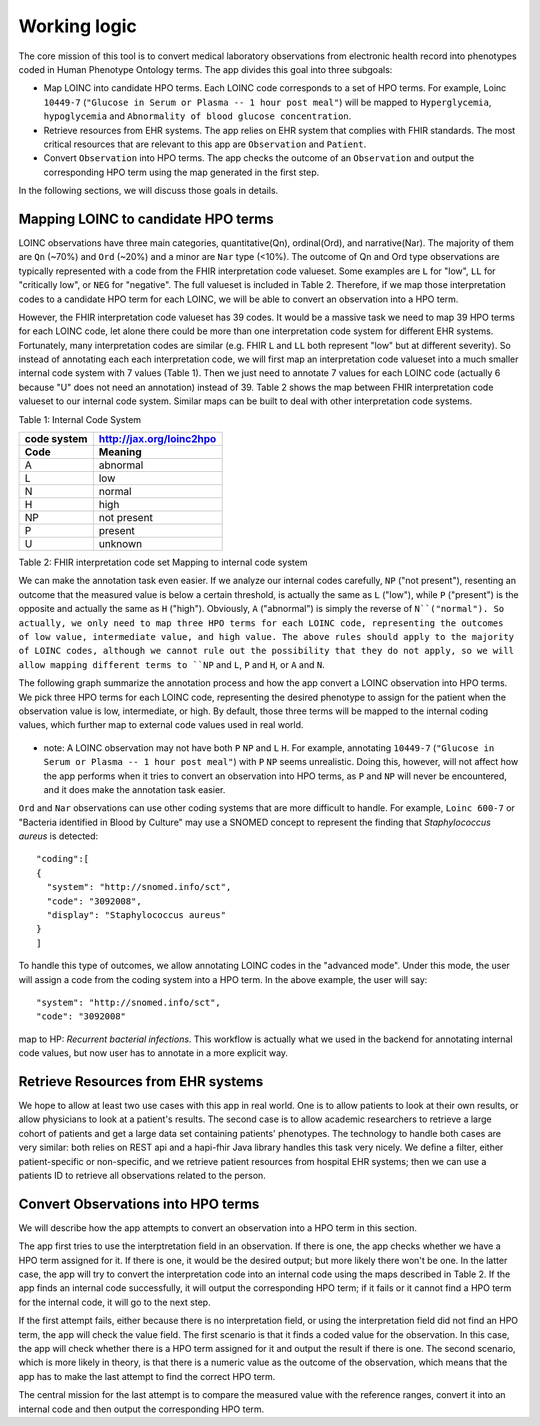 Working logic
=============

The core mission of this tool is to convert medical laboratory observations from electronic health record into phenotypes coded in Human Phenotype Ontology terms. The app divides this goal into three subgoals:

- Map LOINC into candidate HPO terms. Each LOINC code corresponds to a set of HPO terms. For example, Loinc ``10449-7`` (``"Glucose in Serum or Plasma -- 1 hour post meal"``) will be mapped to ``Hyperglycemia``, ``hypoglycemia``  and ``Abnormality of blood glucose concentration``.

- Retrieve resources from EHR systems. The app relies on EHR system that complies with FHIR standards. The most critical resources that are relevant to this app are ``Observation`` and ``Patient``.

- Convert ``Observation`` into HPO terms. The app checks the outcome of an ``Observation`` and output the corresponding HPO term using the map generated in the first step.

In the following sections, we will discuss those goals in details.

Mapping LOINC to candidate HPO terms
------------------------------------

LOINC observations have three main categories, quantitative(Qn), ordinal(Ord), and narrative(Nar). The majority of them are ``Qn`` (~70%) and ``Ord`` (~20%) and a minor are ``Nar`` type (<10%). The outcome of Qn and Ord type observations are typically represented with a code from the FHIR interpretation code valueset. Some examples are ``L`` for "low", ``LL`` for "critically low", or ``NEG`` for "negative". The full valueset is included in Table 2. Therefore, if we map those interpretation codes to a candidate HPO term for each LOINC, we will be able to convert an observation into a HPO term.

However, the FHIR interpretation code valueset has 39 codes. It would be a massive task we need to map 39 HPO terms for each LOINC code, let alone there could be more than one interpretation code system for different EHR systems. Fortunately, many interpretation codes are  similar (e.g. FHIR ``L`` and ``LL`` both represent "low" but at different severity). So instead of annotating each each interpretation code, we will first map an interpretation code valueset into a much smaller internal code system with 7 values (Table 1). Then we just need to annotate 7 values for each LOINC code (actually 6 because "U" does not need an annotation) instead of 39. Table 2 shows the map between FHIR interpretation code valueset to our internal code system. Similar maps can be built to deal with other interpretation code systems.

Table 1: Internal Code System

+-----------+------------------------+
|code system|http://jax.org/loinc2hpo|
+-----------+------------------------+
|Code       |   Meaning              |
+===========+========================+
|A          |   abnormal             |
+-----------+------------------------+
|L          |   low                  |
+-----------+------------------------+
|N          |   normal               |
+-----------+------------------------+
|H          |   high                 |
+-----------+------------------------+
|NP         |   not present          |
+-----------+------------------------+
|P          |   present              |
+-----------+------------------------+
|U          |   unknown              |
+-----------+------------------------+

Table 2: FHIR interpretation code set Mapping to internal code system

+-----------------------------------+---------------------------+
|FHIR interpretation code value set |internal code system       |
+-------+---------------------------+---------------------------+
|system |http://hl7.org/fhir/v2/0078|http://jax.org/loinc2hpo   |
+-------+---------------------------+--------+------------------+
|Code   | Meaning                   |Code    | Meaning          |
+=======+===========================+========+==================+
|<	    |Off scale low	            |L       |low               |
+-------+---------------------------+--------+------------------+
|>	    |Off scale high             |H       |high              |
+-------+---------------------------+--------+------------------+
|A      |Abnormal	                |A       |abnormal          |
+-------+---------------------------+--------+------------------+
|AA	    |Critically abnormal	    |A       |abnormal          |
+-------+---------------------------+--------+------------------+
|AC	    |Anti-complementary         |P       |present           |
|       |substances present	        |        |                  |
+-------+---------------------------+--------+------------------+
|B	    |Better	                    |N       |normal            |
+-------+---------------------------+--------+------------------+
|D	    |Significant change down	|L       |low               |
+-------+---------------------------+--------+------------------+
|DET	|Detected	                |P       |present           |
+-------+---------------------------+--------+------------------+
|H	    |High	                    |H       |high              |
+-------+---------------------------+--------+------------------+
|HH	    |Critically high	        |H       |high              |
+-------+---------------------------+--------+------------------+
|HM	    |Hold for Medical Review	|U       |unknown           |
+-------+---------------------------+--------+------------------+
|HU	    |Very high	                |H       |high              |
+-------+---------------------------+--------+------------------+
|I	    |Intermediate	            |N       |normal            |
+-------+---------------------------+--------+------------------+
|IE	    |Insufficient evidence	    |U       |unknown           |
+-------+---------------------------+--------+------------------+
|IND	|Indeterminate	            |U       |unknown           |
+-------+---------------------------+--------+------------------+
|L	    |Low	                    |L       |low               |
+-------+---------------------------+--------+------------------+
|LL	    |Critically low	            |L       |low               |
+-------+---------------------------+--------+------------------+
|LU	    |Very low	                |L       |low               |
+-------+---------------------------+--------+------------------+
|MS	    |Moderately susceptible.    |U       |unknown           |
|       |Indicates for microbiology |        |                  |
|       |susceptibilities only.	    |        |                  |
+-------+---------------------------+--------+------------------+
|N      |Normal	                    |N       |normal            |
+-------+---------------------------+--------+------------------+
|ND	    |Not Detected	            |NP      |not present       |
+-------+---------------------------+--------+------------------+
|NEG	|Negative	                |NP      |not present       |
+-------+---------------------------+--------+------------------+
|NR	    |Non-reactive	            |NP      |not present       |
+-------+---------------------------+--------+------------------+
|NS	    |Non-susceptible	        |U       |unknown           |
+-------+---------------------------+--------+------------------+
|null	|No range defined, or normal|U       |unknown           |
|       |ranges don't apply         |        |                  |
+-------+---------------------------+--------+------------------+
|OBX	|Interpretation qualifiers  |U       |unknown           |
|       |in separate OBX segments	|        |                  |
+-------+---------------------------+--------+------------------+
|POS	|Positive	                |P       |positive          |
+-------+---------------------------+--------+------------------+
|QCF	|Quality Control Failure	|U       |unknown           |
+-------+---------------------------+--------+------------------+
|R	    |Resistant	                |U       |unknown           |
+-------+---------------------------+--------+------------------+
|RR	    |Reactive	                |P       |present           |
+-------+---------------------------+--------+------------------+
|S	    |Susceptible	            |U       |unknown           |
+-------+---------------------------+--------+------------------+
|SDD	|Susceptible-dose dependent	|U       |unknown           |
+-------+---------------------------+--------+------------------+
|SYN-R	|Synergy - resistant	    |U       |unknown           |
+-------+---------------------------+--------+------------------+
|SYN-S	|Synergy - susceptible	    |U       |unknown           |
+-------+---------------------------+--------+------------------+
|TOX	|Cytotoxic substance present|P       |present           |
+-------+---------------------------+--------+------------------+
|U	    |Significant change up	    |H       |high              |
+-------+---------------------------+--------+------------------+
|VS	    |Very susceptible.          |U       |unknown           |
|       |Indicates for microbiology |        |                  |
|       |susceptibilities only.	    |        |                  |
+-------+---------------------------+--------+------------------+
|W	    |Worse	                    |A       |abnormal          |
+-------+---------------------------+--------+------------------+
|WR	    |Weakly reactive	        |P       |present           |
+-------+---------------------------+--------+------------------+

We can make the annotation task even easier. If we analyze our internal codes carefully, ``NP`` ("not present"), resenting an outcome that the measured value is below a certain threshold, is actually the same as ``L`` ("low"), while ``P`` ("present") is the opposite and actually the same as ``H`` ("high"). Obviously, ``A`` ("abnormal") is simply the reverse of ``N``("normal"). So actually, we only need to map three HPO terms for each LOINC code, representing the outcomes of low value, intermediate value, and high value. The above rules should apply to the majority of LOINC codes, although we cannot rule out the possibility that they do not apply, so we will allow mapping different terms to ``NP`` and ``L``, ``P`` and ``H``, or ``A`` and ``N``.

The following graph summarize the annotation process and how the app convert a LOINC observation into HPO terms. We pick three HPO terms for each LOINC code, representing the desired phenotype to assign for the patient when the observation value is low, intermediate, or high. By default, those three terms will be mapped to the internal coding values, which further map to external code values used in real world.

    .. image:: images/annotation_scheme.png

* note: A LOINC observation may not have both ``P`` ``NP`` and ``L`` ``H``. For example, annotating ``10449-7`` (``"Glucose in Serum or Plasma -- 1 hour post meal"``) with ``P`` ``NP`` seems unrealistic. Doing this, however, will not affect how the app performs when it tries to convert an observation into HPO terms, as ``P`` and ``NP`` will never be encountered, and it does make the annotation task easier.


``Ord`` and ``Nar`` observations can use other coding systems that are more difficult to handle. For example, ``Loinc 600-7`` or "Bacteria identified in Blood by Culture" may use a SNOMED concept to represent the finding that *Staphylococcus aureus* is detected::

  "coding":[
  {
    "system": "http://snomed.info/sct",
    "code": "3092008",
    "display": "Staphylococcus aureus"
  }
  ]

To handle this type of outcomes, we allow annotating LOINC codes in the "advanced mode". Under this mode, the user will assign a code from the coding system into a HPO term. In the above example, the user will say::

  "system": "http://snomed.info/sct",
  "code": "3092008"

map to HP: *Recurrent bacterial infections*. This workflow is actually what we used in the backend for annotating internal code values, but now user has to annotate in a more explicit way.

Retrieve Resources from EHR systems
-----------------------------------

We hope to allow at least two use cases with this app in real world. One is to allow patients to look at their own results, or allow physicians to look at a patient's results. The second case is to allow academic researchers to retrieve a large cohort of patients and get a large data set containing patients' phenotypes. The technology to handle both cases are very similar: both relies on REST api and a hapi-fhir Java library handles this task very nicely. We define a filter, either patient-specific or non-specific, and we retrieve patient resources from hospital EHR systems; then we can use a patients ID to retrieve all observations related to the person.


Convert Observations into HPO terms
-----------------------------------

We will describe how the app attempts to convert an observation into a HPO term in this section.

The app first tries to use the interptretation field in an observation. If there is one, the app checks whether we have a HPO term assigned for it. If there is one, it would be the desired output; but more likely there won't be one. In the latter case, the app will try to convert the interpretation code into an internal code using the maps described in Table 2. If the app finds an internal code successfully, it will output the corresponding HPO term; if it fails or it cannot find a HPO term for the internal code, it will go to the next step.

If the first attempt fails, either because there is no interpretation field, or using the interpretation field did not find an HPO term, the app will check the value field. The first scenario is that it finds a coded value for the observation. In this case, the app will check whether there is a HPO term assigned for it and output the result if there is one. The second scenario, which is more likely in theory, is that there is a numeric value as the outcome of the observation, which means that the app has to make the last attempt to find the correct HPO term.

The central mission for the last attempt is to compare the measured value with the reference ranges, convert it into an internal code and then output the corresponding HPO term.







